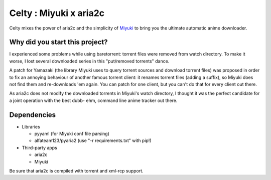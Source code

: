 Celty : Miyuki x aria2c
=======================

Celty mixes the power of aria2c and the simplicity of `Miyuki <http://github.com/RoxasShadow/Miyuki>`_ to bring you the ultimate automatic anime downloader.

Why did you start this project?
-------------------------------

I experienced some problems while using baretorrent: torrent files were removed from watch directory. To make it worse, I lost several downloaded series in this "put/removed torrents" dance.

A patch for Yamazaki (the library Miyuki uses to query torrent sources and download torrent files) was proposed in order to fix an annoying behaviour of another famous torrent client: it renames torrent files (adding a suffix), so Miyuki does not find them and re-downloads 'em again.
You can patch for one client, but you can't do that for every client out there.

As aria2c does not modify the downloaded torrents in Miyuki's watch directory, I thought it was the perfect candidate for a joint operation with the best dubb- ehm, command line anime tracker out there.

Dependencies
------------

* Libraries
  
  - pyyaml (for Miyuki conf file parsing)

  - alfateam123/pyaria2 (use "-r requirements.txt" with pip!)

* Third-party apps
  
  - aria2c
  
  - Miyuki

Be sure that aria2c is compiled with torrent and xml-rcp support.